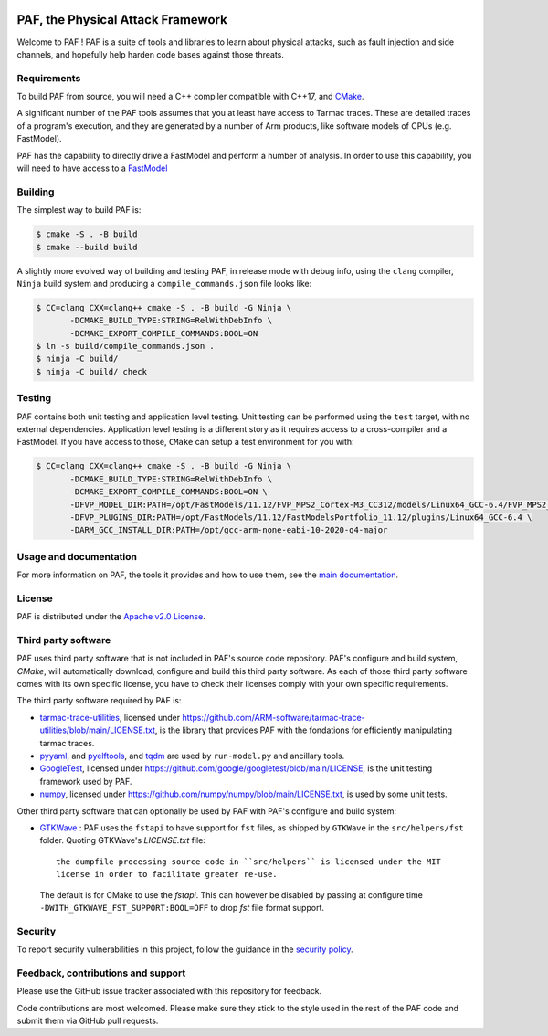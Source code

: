 ..
  SPDX-FileCopyrightText: <text>Copyright 2021,2022,2024,2025 Arm Limited and/or its
  affiliates <open-source-office@arm.com></text>
  SPDX-License-Identifier: Apache-2.0

  Licensed under the Apache License, Version 2.0 (the "License");
  you may not use this file except in compliance with the License.
  You may obtain a copy of the License at

      http://www.apache.org/licenses/LICENSE-2.0

  Unless required by applicable law or agreed to in writing, software
  distributed under the License is distributed on an "AS IS" BASIS,
  WITHOUT WARRANTIES OR CONDITIONS OF ANY KIND, either express or implied.
  See the License for the specific language governing permissions and
  limitations under the License.

  This file is part of PAF, the Physical Attack Framework.

|BadgeLicence| |CIUbuntu2204| |CIUbuntu2404| |CImacOS13| |CImacOS14|

.. |BadgeLicence| image:: https://img.shields.io/github/license/ARM-software/PAF
   :alt: PAF licence
   :target: https://github.com/ARM-software/PAF/blob/main/LICENSE.txt

.. |CIUbuntu2204| image:: https://github.com/ARM-software/PAF/actions/workflows/ubuntu-2204.yml/badge.svg
   :alt: Last build status on Ubuntu 22.04 x86
   :target: https://github.com/ARM-software/PAF/actions/workflows/ubuntu-2204.yml

.. |CIUbuntu2404| image:: https://github.com/ARM-software/PAF/actions/workflows/ubuntu-2404.yml/badge.svg
   :alt: Last build status on Ubuntu 24.04 x86
   :target: https://github.com/ARM-software/PAF/actions/workflows/ubuntu-2404.yml

.. |CImacOS13| image:: https://github.com/ARM-software/PAF/actions/workflows/macos-13.yml/badge.svg
   :alt: Last build status on macOS Ventura x86
   :target: https://github.com/ARM-software/PAF/actions/workflows/macos-13.yml

.. |CImacOS14| image:: https://github.com/ARM-software/PAF/actions/workflows/macos-14.yml/badge.svg
   :alt: Last build status on macOS Sonoma arm
   :target: https://github.com/ARM-software/PAF/actions/workflows/macos-14.yml

===============================================================================
PAF, the Physical Attack Framework
===============================================================================

Welcome to PAF ! PAF is a suite of tools and libraries to learn about physical
attacks, such as fault injection and side channels, and hopefully help harden
code bases against those threats.

Requirements
============

To build PAF from source, you will need a C++ compiler compatible with C++17,
and `CMake <https://cmake.org/>`_.

A significant number of the PAF tools assumes that you at least have access to
Tarmac traces. These are detailed traces of a program's execution, and they
are generated by a number of Arm products, like software models of CPUs (e.g.
FastModel).

PAF has the capability to directly drive a FastModel and perform a number of
analysis. In order to use this capability, you will need to have access to a
`FastModel
<https://developer.arm.com/tools-and-software/simulation-models/fast-models>`_


Building
========

The simplest way to build PAF is:

.. code-block:: bash

  $ cmake -S . -B build
  $ cmake --build build

A slightly more evolved way of building and testing PAF, in release mode with
debug info, using the ``clang`` compiler, ``Ninja`` build system and producing
a ``compile_commands.json`` file looks like:

.. code-block:: bash

  $ CC=clang CXX=clang++ cmake -S . -B build -G Ninja \
         -DCMAKE_BUILD_TYPE:STRING=RelWithDebInfo \
         -DCMAKE_EXPORT_COMPILE_COMMANDS:BOOL=ON
  $ ln -s build/compile_commands.json .
  $ ninja -C build/
  $ ninja -C build/ check

Testing
=======

PAF contains both unit testing and application level testing. Unit testing can
be performed using the ``test`` target, with no external dependencies.
Application level testing is a different story as it requires access to a
cross-compiler and a FastModel. If you have access to those, ``CMake`` can
setup a test environment for you with:

.. code-block:: bash

  $ CC=clang CXX=clang++ cmake -S . -B build -G Ninja \
         -DCMAKE_BUILD_TYPE:STRING=RelWithDebInfo \
         -DCMAKE_EXPORT_COMPILE_COMMANDS:BOOL=ON \
         -DFVP_MODEL_DIR:PATH=/opt/FastModels/11.12/FVP_MPS2_Cortex-M3_CC312/models/Linux64_GCC-6.4/FVP_MPS2_Cortex-M3_CC312 \
         -DFVP_PLUGINS_DIR:PATH=/opt/FastModels/11.12/FastModelsPortfolio_11.12/plugins/Linux64_GCC-6.4 \
         -DARM_GCC_INSTALL_DIR:PATH=/opt/gcc-arm-none-eabi-10-2020-q4-major

Usage and documentation
=======================

For more information on PAF, the tools it provides and how to use them, see the
`main documentation <doc/index.rst>`_.

License
=======

PAF is distributed under the `Apache v2.0 License
<http://www.apache.org/licenses/LICENSE-2.0>`_.

Third party software
====================

PAF uses third party software that is not included in PAF's source code
repository. PAF's configure and build system, `CMake`, will automatically
download, configure and build this third party software. As each of those
third party software comes with its own specific license, you have to check
their licenses comply with your own specific requirements.

The third party software required by PAF is:

- `tarmac-trace-utilities <https://github.com/ARM-software/tarmac-trace-utilities>`_,
  licensed under https://github.com/ARM-software/tarmac-trace-utilities/blob/main/LICENSE.txt,
  is the library that provides PAF with the fondations for efficiently manipulating tarmac traces.

- `pyyaml <https://pypi.org/project/PyYAML/>`_,
  and `pyelftools <https://pypi.org/project/pyelftools/>`_,
  and `tqdm <https://pypi.org/project/tqdm/>`_ are used by ``run-model.py`` and ancillary tools.

- `GoogleTest <https://github.com/google/googletest>`_,
  licensed under https://github.com/google/googletest/blob/main/LICENSE,
  is the unit testing framework used by PAF.

- `numpy <https://numpy.org/>`_, licensed under https://github.com/numpy/numpy/blob/main/LICENSE.txt,
  is used by some unit tests.

Other third party software that can optionally be used by PAF with PAF's
configure and build system:

- `GTKWave <https://github.com/gtkwave/gtkwave>`_ : PAF uses the ``fstapi`` to
  have support for ``fst`` files, as shipped by ``GTKWave`` in the ``src/helpers/fst``
  folder. Quoting GTKWave's `LICENSE.txt` file::

    the dumpfile processing source code in ``src/helpers`` is licensed under the MIT
    license in order to facilitate greater re-use.

  The default is for CMake to use the `fstapi`. This can however be disabled by passing
  at configure time ``-DWITH_GTKWAVE_FST_SUPPORT:BOOL=OFF`` to drop `fst` file
  format support.

Security
========

To report security vulnerabilities in this project, follow the guidance in the
`security policy <SECURITY.rst>`_.

Feedback, contributions and support
===================================

Please use the GitHub issue tracker associated with this repository for feedback.

Code contributions are most welcomed. Please make sure they stick to the style
used in the rest of the PAF code and submit them via GitHub pull requests.
